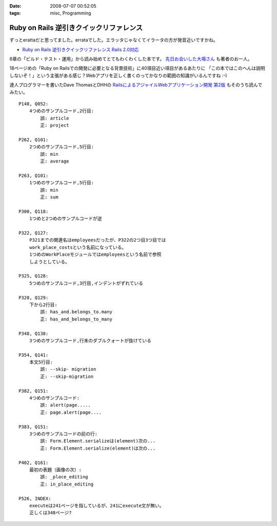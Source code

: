 :date: 2008-07-07 00:52:05
:tags: misc, Programming

===================================================
Ruby on Rails 逆引きクイックリファレンス
===================================================

ずっとerattaだと思ってました。errataでした。エラッタじゃなくてイラータの方が発音近いですかね。

- `Ruby on Rails 逆引きクイックリファレンス Rails 2.0対応`_

6章の「ビルド・テスト・運用」から読み始めてとてもわくわくした本です。 `先日お会いした大場さん`_ も著者のお一人。

18ページめの「Ruby on Railsでの開発に必要となる背景技術」に40項目近い項目があるあたりに
「この本ではこのへんは説明しないぞ！」という主張がある感じ？Webアプリを正しく書くのってかなりの範囲の知識がいるんですね :-)

達人プログラマーを書いたDave ThomasとDHHの `RailsによるアジャイルWebアプリケーション開発 第2版`_ もそのうち読んでみたい。

.. _`Ruby on Rails 逆引きクイックリファレンス Rails 2.0対応`: http://www.amazon.co.jp/dp/4839928266/freiaweb-22
.. _`RailsによるアジャイルWebアプリケーション開発 第2版`: http://www.amazon.co.jp/dp/4274066967/freiaweb-22
.. _`先日お会いした大場さん`: http://www.freia.jp/taka/blog/569

::

    P148, Q052:
        4つめのサンプルコード,2行目:
            誤: article
            正: project

    P262, Q101:
        2つめのサンプルコード,5行目:
            誤: min
            正: average

    P263, Q101:
        1つめのサンプルコード,5行目:
            誤: min
            正: sum

    P300, Q118:
        1つめと2つめのサンプルコードが逆

    P322, Q127:
        P321までの関連名はemployeesだったが、P322の2つ目3つ目では
        work_place_costsという名前になっている。
        1つめのWorkPlaceモジュールではemployeesという名前で参照
        しようとしている。

    P325, Q128:
        5つめのサンプルコード,3行目,インデントがずれている

    P328, Q129:
        下から2行目:
            誤: has_and.belongs_to.many
            正: has_and_belongs_to_many

    P348, Q138:
        3つめのサンプルコード,行末のダブルクォートが抜けている

    P354, Q141:
        本文5行目:
            誤: --skip- migration
            正: --skip-migration

    P382, Q151:
        4つめのサンプルコード:
            誤: alert(page.....
            正: page.alert(page....

    P383, Q151:
        3つめのサンプルコードの前の行:
            誤: Form.Element.serializeは(element)次の...
            正: Form.Element.serialize(element)は次の...

    P402, Q161:
        最初の表題（画像の次）:
            誤: _place_editing
            正: in_place_editing

    P526, INDEX:
        executeは241ページを指しているが、241にexecute文が無い。
        正しくは348ページ?


.. :extend type: text/html
.. :extend:



.. :comments:
.. :comment id: 2008-07-09.3929346804
.. :title: Re:Ruby on Rails 逆引きクイックリファレンス
.. :author: koichiro
.. :date: 2008-07-09 11:43:14
.. :email: 
.. :url: http://ko.meadowy.net/~koichiro/diary/
.. :body:
.. 正誤をまとめていただき感謝です。お陰でとても楽をさせてもらいました^^;
.. こちらの正誤表に反映して公開しました。ありがとうございます！
.. http://everyleaf.com/railsbook
.. 
.. 
.. :comments:
.. :comment id: 2008-07-21.5207947955
.. :title: Re:Ruby on Rails 逆引きクイックリファレンス
.. :author: しみずかわ
.. :date: 2008-07-21 04:35:21
.. :email: 
.. :url: 
.. :body:
.. P304, Q119:
..     関連の図の中でDeliveryクラスにoffice_idがあるが、正しくはorder_id.
